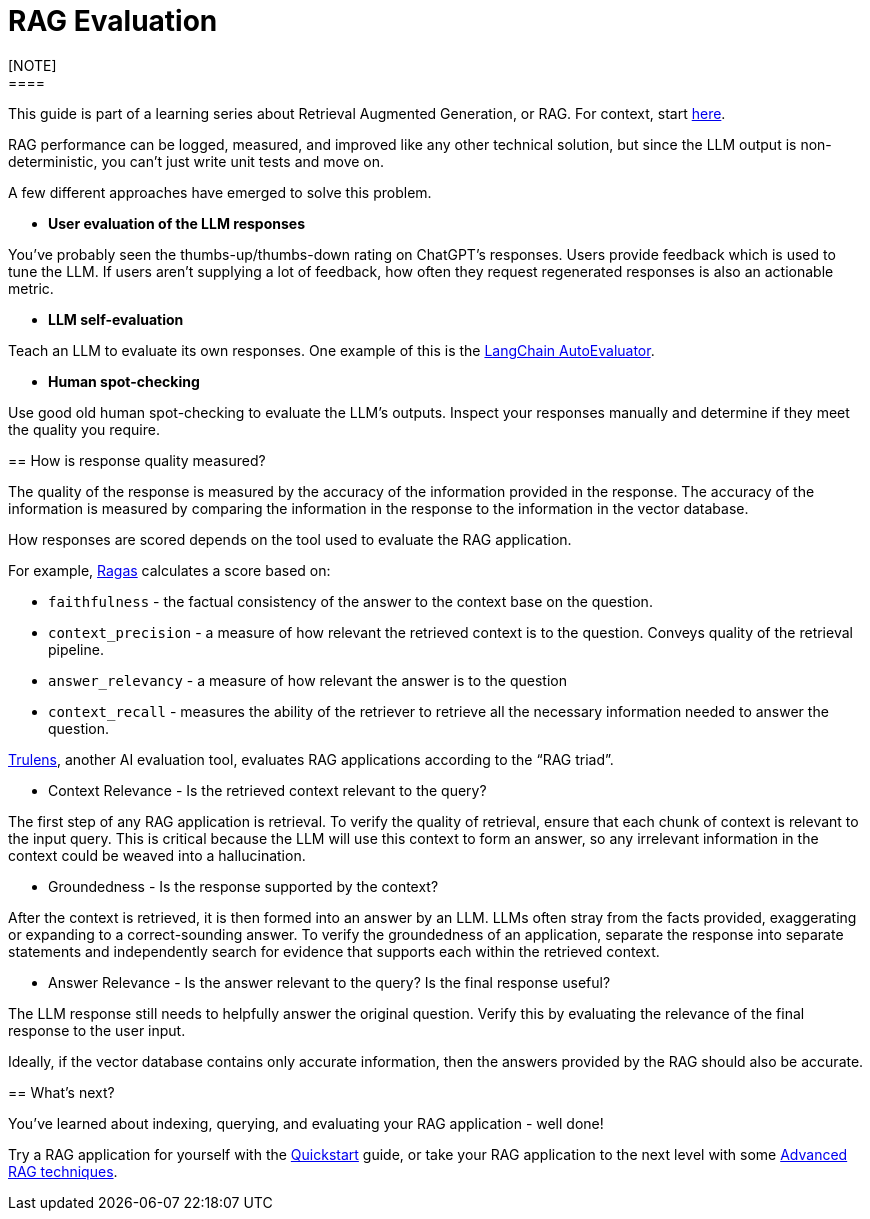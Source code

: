= RAG Evaluation
[NOTE]
====
This guide is part of a learning series about Retrieval Augmented Generation, or RAG. For context, start xref:index.adoc[here].
====

RAG performance can be logged, measured, and improved like any other technical solution, but since the LLM output is non-deterministic, you can’t just write unit tests and move on.

A few different approaches have emerged to solve this problem.

* *User evaluation of the LLM responses*

You’ve probably seen the thumbs-up/thumbs-down rating on ChatGPT’s responses. Users provide feedback which is used to tune the LLM. If users aren’t supplying a lot of feedback, how often they request regenerated responses is also an actionable metric.

* *LLM self-evaluation*

Teach an LLM to evaluate its own responses. One example of this is the https://github.com/langchain-ai/auto-evaluator[LangChain AutoEvaluator].

* *Human spot-checking*

Use good old human spot-checking to evaluate the LLM’s outputs. Inspect your responses manually and determine if they meet the quality you require.

== How is response quality measured?

The quality of the response is measured by the accuracy of the information provided in the response. The accuracy of the information is measured by comparing the information in the response to the information in the vector database.

How responses are scored depends on the tool used to evaluate the RAG application.

For example, https://github.com/explodinggradients/ragas[Ragas] calculates a score based on:

* `faithfulness` - the factual consistency of the answer to the context base on the question.

* `context_precision` - a measure of how relevant the retrieved context is to the question. Conveys quality of the retrieval pipeline.

* `answer_relevancy` - a measure of how relevant the answer is to the question

* `context_recall` - measures the ability of the retriever to retrieve all the necessary information needed to answer the question.

https://github.com/truera/trulens[Trulens], another AI evaluation tool, evaluates RAG applications according to the “RAG triad”.

* Context Relevance - Is the retrieved context relevant to the query?

The first step of any RAG application is retrieval. To verify the quality of retrieval, ensure that each chunk of context is relevant to the input query. This is critical because the LLM will use this context to form an answer, so any irrelevant information in the context could be weaved into a hallucination.

* Groundedness - Is the response supported by the context?

After the context is retrieved, it is then formed into an answer by an LLM. LLMs often stray from the facts provided, exaggerating or expanding to a correct-sounding answer. To verify the groundedness of an application, separate the response into separate statements and independently search for evidence that supports each within the retrieved context.

* Answer Relevance - Is the answer relevant to the query? Is the final response useful?

The LLM response still needs to helpfully answer the original question. Verify this by evaluating the relevance of the final response to the user input.

Ideally, if the vector database contains only accurate information, then the answers provided by the RAG should also be accurate.

== What's next?

You've learned about indexing, querying, and evaluating your RAG application - well done!

Try a RAG application for yourself with the xref:ROOT:quickstart.adoc[Quickstart] guide, or take your RAG application to the next level with some xref:advanced-rag.adoc[Advanced RAG techniques].